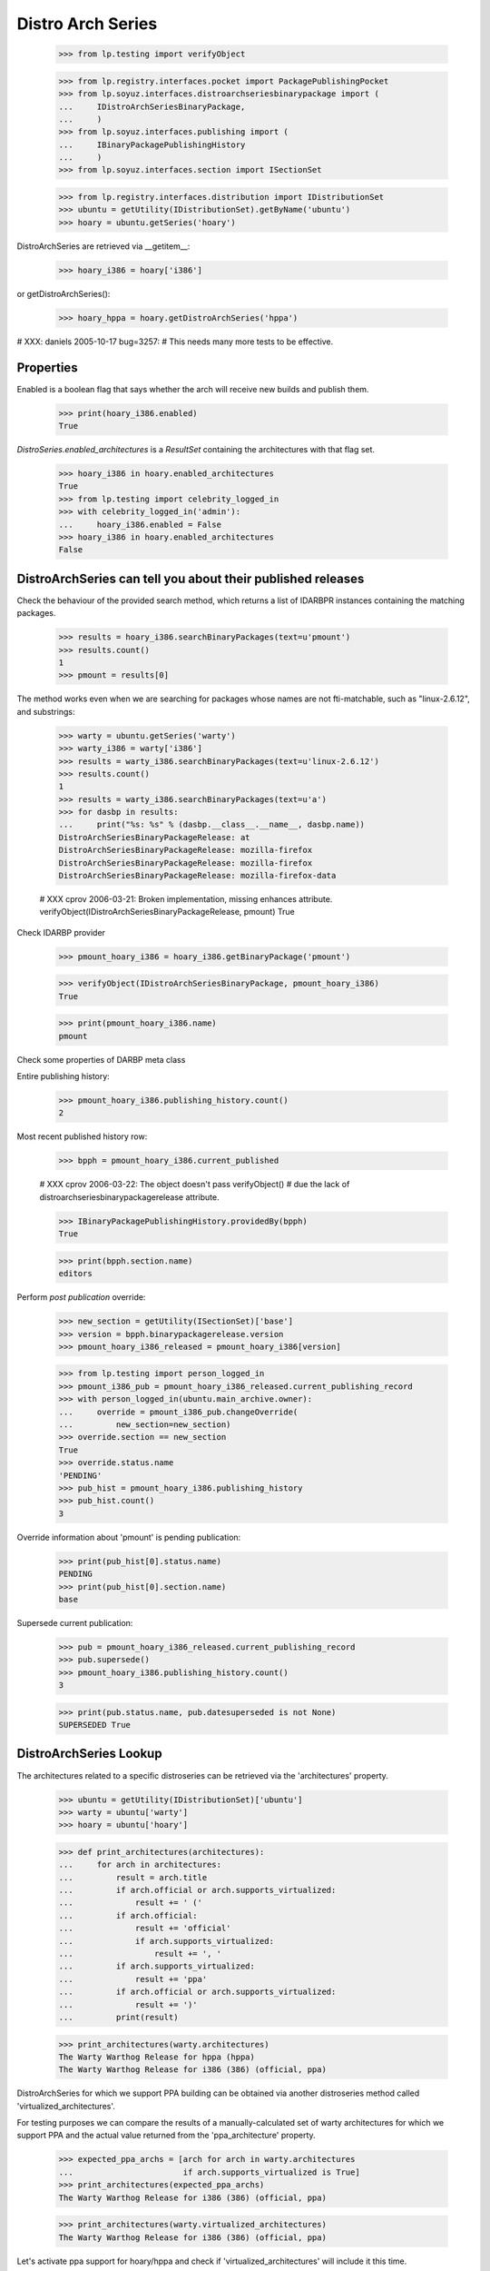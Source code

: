==================
Distro Arch Series
==================

    >>> from lp.testing import verifyObject

    >>> from lp.registry.interfaces.pocket import PackagePublishingPocket
    >>> from lp.soyuz.interfaces.distroarchseriesbinarypackage import (
    ...     IDistroArchSeriesBinaryPackage,
    ...     )
    >>> from lp.soyuz.interfaces.publishing import (
    ...     IBinaryPackagePublishingHistory
    ...     )
    >>> from lp.soyuz.interfaces.section import ISectionSet

    >>> from lp.registry.interfaces.distribution import IDistributionSet
    >>> ubuntu = getUtility(IDistributionSet).getByName('ubuntu')
    >>> hoary = ubuntu.getSeries('hoary')

DistroArchSeries are retrieved via __getitem__:

    >>> hoary_i386 = hoary['i386']

or getDistroArchSeries():

    >>> hoary_hppa = hoary.getDistroArchSeries('hppa')

# XXX: daniels 2005-10-17 bug=3257:
#      This needs many more tests to be effective.


Properties
==========

Enabled is a boolean flag that says whether the arch will receive new builds
and publish them.

    >>> print(hoary_i386.enabled)
    True

`DistroSeries.enabled_architectures` is a `ResultSet` containing the
architectures with that flag set.

    >>> hoary_i386 in hoary.enabled_architectures
    True
    >>> from lp.testing import celebrity_logged_in
    >>> with celebrity_logged_in('admin'):
    ...     hoary_i386.enabled = False
    >>> hoary_i386 in hoary.enabled_architectures
    False


DistroArchSeries can tell you about their published releases
============================================================

Check the behaviour of the provided search method, which returns a
list of IDARBPR instances containing the matching packages.

    >>> results = hoary_i386.searchBinaryPackages(text=u'pmount')
    >>> results.count()
    1
    >>> pmount = results[0]

The method works even when we are searching for packages whose names are
not fti-matchable, such as "linux-2.6.12", and substrings:

    >>> warty = ubuntu.getSeries('warty')
    >>> warty_i386 = warty['i386']
    >>> results = warty_i386.searchBinaryPackages(text=u'linux-2.6.12')
    >>> results.count()
    1
    >>> results = warty_i386.searchBinaryPackages(text=u'a')
    >>> for dasbp in results:
    ...     print("%s: %s" % (dasbp.__class__.__name__, dasbp.name))
    DistroArchSeriesBinaryPackageRelease: at
    DistroArchSeriesBinaryPackageRelease: mozilla-firefox
    DistroArchSeriesBinaryPackageRelease: mozilla-firefox
    DistroArchSeriesBinaryPackageRelease: mozilla-firefox-data

    # XXX cprov 2006-03-21: Broken implementation, missing enhances attribute.
    verifyObject(IDistroArchSeriesBinaryPackageRelease, pmount)
    True

Check IDARBP provider

    >>> pmount_hoary_i386 = hoary_i386.getBinaryPackage('pmount')

    >>> verifyObject(IDistroArchSeriesBinaryPackage, pmount_hoary_i386)
    True

    >>> print(pmount_hoary_i386.name)
    pmount


Check some properties of DARBP meta class

Entire publishing history:

    >>> pmount_hoary_i386.publishing_history.count()
    2

Most recent published history row:

    >>> bpph = pmount_hoary_i386.current_published

    # XXX cprov 2006-03-22: The object doesn't pass verifyObject()
    # due the lack of distroarchseriesbinarypackagerelease attribute.

    >>> IBinaryPackagePublishingHistory.providedBy(bpph)
    True

    >>> print(bpph.section.name)
    editors

Perform `post publication` override:

    >>> new_section = getUtility(ISectionSet)['base']
    >>> version = bpph.binarypackagerelease.version
    >>> pmount_hoary_i386_released = pmount_hoary_i386[version]

    >>> from lp.testing import person_logged_in
    >>> pmount_i386_pub = pmount_hoary_i386_released.current_publishing_record
    >>> with person_logged_in(ubuntu.main_archive.owner):
    ...     override = pmount_i386_pub.changeOverride(
    ...         new_section=new_section)
    >>> override.section == new_section
    True
    >>> override.status.name
    'PENDING'
    >>> pub_hist = pmount_hoary_i386.publishing_history
    >>> pub_hist.count()
    3

Override information about 'pmount' is pending publication:

    >>> print(pub_hist[0].status.name)
    PENDING
    >>> print(pub_hist[0].section.name)
    base

Supersede current publication:

    >>> pub = pmount_hoary_i386_released.current_publishing_record
    >>> pub.supersede()
    >>> pmount_hoary_i386.publishing_history.count()
    3

    >>> print(pub.status.name, pub.datesuperseded is not None)
    SUPERSEDED True


DistroArchSeries Lookup
=======================

The architectures related to a specific distroseries can be retrieved
via the 'architectures' property.

    >>> ubuntu = getUtility(IDistributionSet)['ubuntu']
    >>> warty = ubuntu['warty']
    >>> hoary = ubuntu['hoary']

    >>> def print_architectures(architectures):
    ...     for arch in architectures:
    ...         result = arch.title
    ...         if arch.official or arch.supports_virtualized:
    ...             result += ' ('
    ...         if arch.official:
    ...             result += 'official'
    ...             if arch.supports_virtualized:
    ...                 result += ', '
    ...         if arch.supports_virtualized:
    ...             result += 'ppa'
    ...         if arch.official or arch.supports_virtualized:
    ...             result += ')'
    ...         print(result)

    >>> print_architectures(warty.architectures)
    The Warty Warthog Release for hppa (hppa)
    The Warty Warthog Release for i386 (386) (official, ppa)

DistroArchSeries for which we support PPA building can be obtained via
another distroseries method called 'virtualized_architectures'.

For testing purposes we can compare the results of a
manually-calculated set of warty architectures for which we support
PPA  and the actual value returned from the 'ppa_architecture'
property.

    >>> expected_ppa_archs = [arch for arch in warty.architectures
    ...                       if arch.supports_virtualized is True]
    >>> print_architectures(expected_ppa_archs)
    The Warty Warthog Release for i386 (386) (official, ppa)

    >>> print_architectures(warty.virtualized_architectures)
    The Warty Warthog Release for i386 (386) (official, ppa)

Let's activate ppa support for hoary/hppa and check if
'virtualized_architectures' will include it this time.

    >>> print_architectures(hoary.virtualized_architectures)
    The Hoary Hedgehog Release for i386 (386) (official, ppa)

    >>> from lp.services.database.sqlbase import flush_database_updates
    >>> login('foo.bar@canonical.com')

    >>> hoary['hppa'].processor.supports_virtualized = True
    >>> flush_database_updates()

    >>> print_architectures(hoary.virtualized_architectures)
    The Hoary Hedgehog Release for hppa (hppa) (ppa)
    The Hoary Hedgehog Release for i386 (386) (official, ppa)

There is also `DistroSeries.buildable_architectures` which returns a
`ResultSet` containing only the `DistroArchSeries` with available
chroots tarballs (the ones for which we can build packages).

In the sampledata, none of the hoary architectures have chroot
tarballs. Once it is available the corresponding architecture is
returned.

    >>> hoary.buildable_architectures.count()
    0

    # Create a chroot tarball for hoary/hppa.
    >>> chroot = factory.makeLibraryFileAlias()
    >>> unused = hoary.getDistroArchSeries('hppa').addOrUpdateChroot(chroot)

    # Create a chroot tarball for hoary-updates/hppa too, to make sure that
    # this doesn't result in duplicate architectures.
    >>> updates_chroot = factory.makeLibraryFileAlias()
    >>> unused = hoary.getDistroArchSeries('hppa').addOrUpdateChroot(
    ...     updates_chroot, pocket=PackagePublishingPocket.UPDATES)

    >>> print_architectures(hoary.buildable_architectures)
    The Hoary Hedgehog Release for hppa (hppa) (ppa)

The architecture also has a 'chroot_url' attribute directly referencing
the file.

    >>> print(hoary.getDistroArchSeries('hppa').chroot_url)
    http://.../filename...
    >>> hoary.getDistroArchSeries('hppa').chroot_url == \
    ...     chroot.http_url
    True

If there is no chroot, chroot_url will be None.

    >>> print(hoary.getDistroArchSeries('i386').chroot_url)
    None

`DistroSeries.buildable_architectures` results are ordered
alphabetically by 'architecturetag'.

    # Create a chroot tarball for hoary/i386.
    >>> unused = hoary.getDistroArchSeries('i386').addOrUpdateChroot(chroot)

    >>> print_architectures(hoary.buildable_architectures)
    The Hoary Hedgehog Release for hppa (hppa) (ppa)
    The Hoary Hedgehog Release for i386 (386) (official, ppa)

An architecture can have an associated filter that controls which packages
are included in it.  It has an `isSourceIncluded` method that allows
querying inclusion by `SourcePackageName`.

    >>> from lp.soyuz.enums import DistroArchSeriesFilterSense

    >>> spns = [factory.makeSourcePackageName() for _ in range(3)]
    >>> hoary.getDistroArchSeries('i386').isSourceIncluded(spns[0])
    True

    >>> packageset_include = factory.makePackageset(distroseries=hoary)
    >>> packageset_include.add(spns[:2])
    >>> hoary.getDistroArchSeries('i386').setSourceFilter(
    ...     packageset_include, DistroArchSeriesFilterSense.INCLUDE,
    ...     factory.makePerson())
    >>> packageset_exclude = factory.makePackageset(distroseries=hoary)
    >>> packageset_exclude.add(spns[1:])
    >>> hoary.getDistroArchSeries('hppa').setSourceFilter(
    ...     packageset_exclude, DistroArchSeriesFilterSense.EXCLUDE,
    ...     factory.makePerson())

    >>> hoary.getDistroArchSeries('i386').isSourceIncluded(spns[0])
    True
    >>> hoary.getDistroArchSeries('i386').isSourceIncluded(spns[1])
    True
    >>> hoary.getDistroArchSeries('i386').isSourceIncluded(spns[2])
    False
    >>> hoary.getDistroArchSeries('hppa').isSourceIncluded(spns[0])
    True
    >>> hoary.getDistroArchSeries('hppa').isSourceIncluded(spns[1])
    False
    >>> hoary.getDistroArchSeries('hppa').isSourceIncluded(spns[2])
    False
